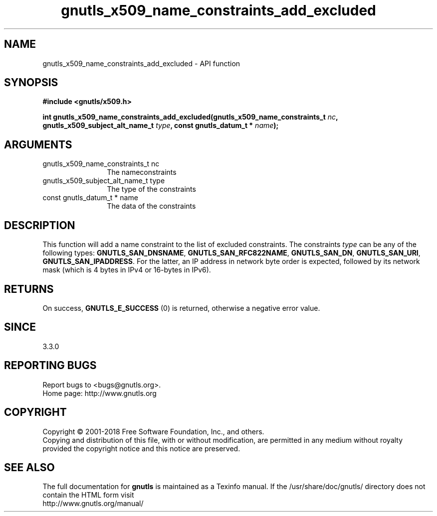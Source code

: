 .\" DO NOT MODIFY THIS FILE!  It was generated by gdoc.
.TH "gnutls_x509_name_constraints_add_excluded" 3 "3.6.4" "gnutls" "gnutls"
.SH NAME
gnutls_x509_name_constraints_add_excluded \- API function
.SH SYNOPSIS
.B #include <gnutls/x509.h>
.sp
.BI "int gnutls_x509_name_constraints_add_excluded(gnutls_x509_name_constraints_t " nc ", gnutls_x509_subject_alt_name_t " type ", const gnutls_datum_t * " name ");"
.SH ARGUMENTS
.IP "gnutls_x509_name_constraints_t nc" 12
The nameconstraints
.IP "gnutls_x509_subject_alt_name_t type" 12
The type of the constraints
.IP "const gnutls_datum_t * name" 12
The data of the constraints
.SH "DESCRIPTION"
This function will add a name constraint to the list of excluded
constraints. The constraints  \fItype\fP can be any of the following types:
\fBGNUTLS_SAN_DNSNAME\fP, \fBGNUTLS_SAN_RFC822NAME\fP, \fBGNUTLS_SAN_DN\fP,
\fBGNUTLS_SAN_URI\fP, \fBGNUTLS_SAN_IPADDRESS\fP. For the latter, an IP address
in network byte order is expected, followed by its network mask (which is
4 bytes in IPv4 or 16\-bytes in IPv6).
.SH "RETURNS"
On success, \fBGNUTLS_E_SUCCESS\fP (0) is returned, otherwise a negative error value.
.SH "SINCE"
3.3.0
.SH "REPORTING BUGS"
Report bugs to <bugs@gnutls.org>.
.br
Home page: http://www.gnutls.org

.SH COPYRIGHT
Copyright \(co 2001-2018 Free Software Foundation, Inc., and others.
.br
Copying and distribution of this file, with or without modification,
are permitted in any medium without royalty provided the copyright
notice and this notice are preserved.
.SH "SEE ALSO"
The full documentation for
.B gnutls
is maintained as a Texinfo manual.
If the /usr/share/doc/gnutls/
directory does not contain the HTML form visit
.B
.IP http://www.gnutls.org/manual/
.PP
